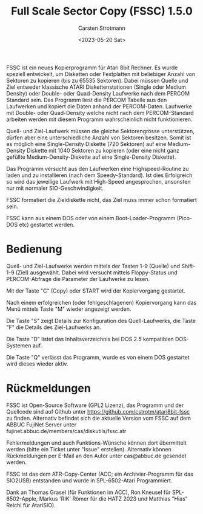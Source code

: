 #+Title: Full Scale Sector Copy (FSSC) 1.5.0
#+Author: Carsten Strotmann
#+Date: <2023-05-20 Sat>

FSSC ist ein neues Kopierprogramm für Atari 8bit Rechner. Es wurde
speziell entwickelt, um Disketten oder Festplatten mit beliebiger
Anzahl von Sektoren zu kopieren (bis zu 65535 Sektoren). Dabei müssen
Quelle und Ziel entweder klassische ATARI Diskettenstationen (Single
oder Medium Density) oder Double- oder Quad-Density Laufwerke nach dem
PERCOM Standard sein. Das Programm liest die PERCOM Tabelle aus den
Laufwerken und kopiert die Daten anhand der PERCOM-Daten. Laufwerke
mit Double- oder Quad-Density welche nicht nach dem PERCOM-Standard
arbeiten werden mit diesem Programm wahrscheinlich nicht
funktionieren.

Quell- und Ziel-Laufwerk müssen die gleiche Sektorengrösse
unterstützen, dürfen aber eine unterschiedliche Anzahl von Sektoren
besitzen. Somit ist es möglich eine Single-Density Diskette (720
Sektoren) auf eine Medium-Density Diskette mit 1040 Sektoren zu
kopieren (oder eine nicht ganz gefüllte Medium-Density-Diskette auf
eine Single-Density Diskette).

Das Programm versucht aus den Laufwerken eine Highspeed-Routine zu
laden und zu installieren (nach dem Speedy-Standard). Ist dies
Erfolgreich so wird das jeweilige Laufwerk mit High-Speed
angesprochen, ansonsten nur mit normaler SIO-Geschwindigkeit.

FSSC formatiert die Zieldiskette nicht, das Ziel muss immer schon
formatiert sein.

FSSC kann aus einem DOS oder von einem Boot-Loader-Programm (Pico-DOS
etc) gestartet werden.

* Bedienung

Quell- und Ziel-Laufwerke werden mittels der Tasten 1-9 (Quelle) und
Shift-1-9 (Ziel) ausgewählt. Dabei wird versucht mittels Floppy-Status
und PERCOM-Abfrage die Parameter der Laufwerke zu lesen.

Mit der Taste "C" (Copy) oder START wird der Kopiervorgang gestartet.

Nach einem erfolgreichen (oder fehlgeschlagenen) Kopiervorgang kann das
Menü mittels Taste "M" wieder angezeigt werden.

Die Taste "S" zeigt Details zur Konfiguration des Quell-Laufwerks, die
Taste "F" die Details des Ziel-Laufwerks an.

Die Taste "D" listet das Inhaltsverzeichnis bei DOS 2.5 kompatiblen
DOS-Systemen auf.

Die Taste "Q" verlässt das Programm, wurde es von einem DOS gestartet
wird dieses wieder aktiv.

* Rückmeldungen

FSSC ist Open-Source Software (GPL2 Lizenz), das Programm und der
Quellcode sind auf Github unter
https://github.com/cstrotm/atari8bit-fssc zu finden. Alternativ
befindet sich die aktuelle Version vom FSSC auf dem ABBUC FujiNet
Server unter fujinet.abbuc.de/members/cas/diskutils/fssc.atr

Fehlermeldungen und auch Funktions-Wünsche können dort übermittelt
werden (bitte ein Ticket unter "Issue" erstellen). Alternativ können
Rückmeldungen per E-Mail an den Autor unter cas@abbuc.de gesendet
werden.

FSSC ist das dem ATR-Copy-Center (ACC; ein Archivier-Programm für das
SIO2USB) entstanden und wurde in SPL-6502-Atari Programmiert.

Dank an Thomas Grasel (für Funktionen im ACC), Ron Kneusel für
SPL-6502-Apple, Markus 'RIK' Römer für die HATZ 2023 und Matthias
"Hias" Reichl für AtariSIO).
